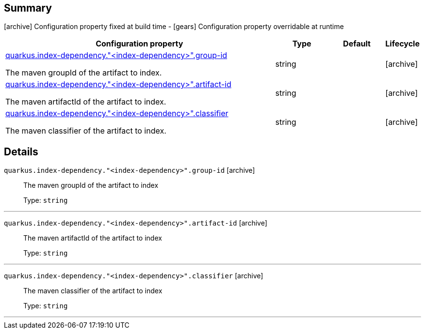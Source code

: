 == Summary

icon:archive[title=Fixed at build time] Configuration property fixed at build time - icon:gears[title=Overridable at runtime]️ Configuration property overridable at runtime 

[cols="50,.^10,.^10,^.^5"]
|===
|Configuration property|Type|Default|Lifecycle

|<<quarkus.index-dependency.index-dependency.group-id, quarkus.index-dependency."<index-dependency>".group-id>>

The maven groupId of the artifact to index.|string 
|
| icon:archive[title=Fixed at build time]

|<<quarkus.index-dependency.index-dependency.artifact-id, quarkus.index-dependency."<index-dependency>".artifact-id>>

The maven artifactId of the artifact to index.|string 
|
| icon:archive[title=Fixed at build time]

|<<quarkus.index-dependency.index-dependency.classifier, quarkus.index-dependency."<index-dependency>".classifier>>

The maven classifier of the artifact to index.|string 
|
| icon:archive[title=Fixed at build time]
|===


== Details

[[quarkus.index-dependency.index-dependency.group-id]]
`quarkus.index-dependency."<index-dependency>".group-id` icon:archive[title=Fixed at build time]::
+
--
The maven groupId of the artifact to index

Type: `string` 
--

***

[[quarkus.index-dependency.index-dependency.artifact-id]]
`quarkus.index-dependency."<index-dependency>".artifact-id` icon:archive[title=Fixed at build time]::
+
--
The maven artifactId of the artifact to index

Type: `string` 
--

***

[[quarkus.index-dependency.index-dependency.classifier]]
`quarkus.index-dependency."<index-dependency>".classifier` icon:archive[title=Fixed at build time]::
+
--
The maven classifier of the artifact to index

Type: `string` 
--

***
